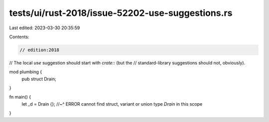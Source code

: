 tests/ui/rust-2018/issue-52202-use-suggestions.rs
=================================================

Last edited: 2023-03-30 20:35:59

Contents:

.. code-block:: rs

    // edition:2018

// The local `use` suggestion should start with `crate::` (but the
// standard-library suggestions should not, obviously).

mod plumbing {
    pub struct Drain;
}

fn main() {
    let _d = Drain {};
    //~^ ERROR cannot find struct, variant or union type `Drain` in this scope
}


